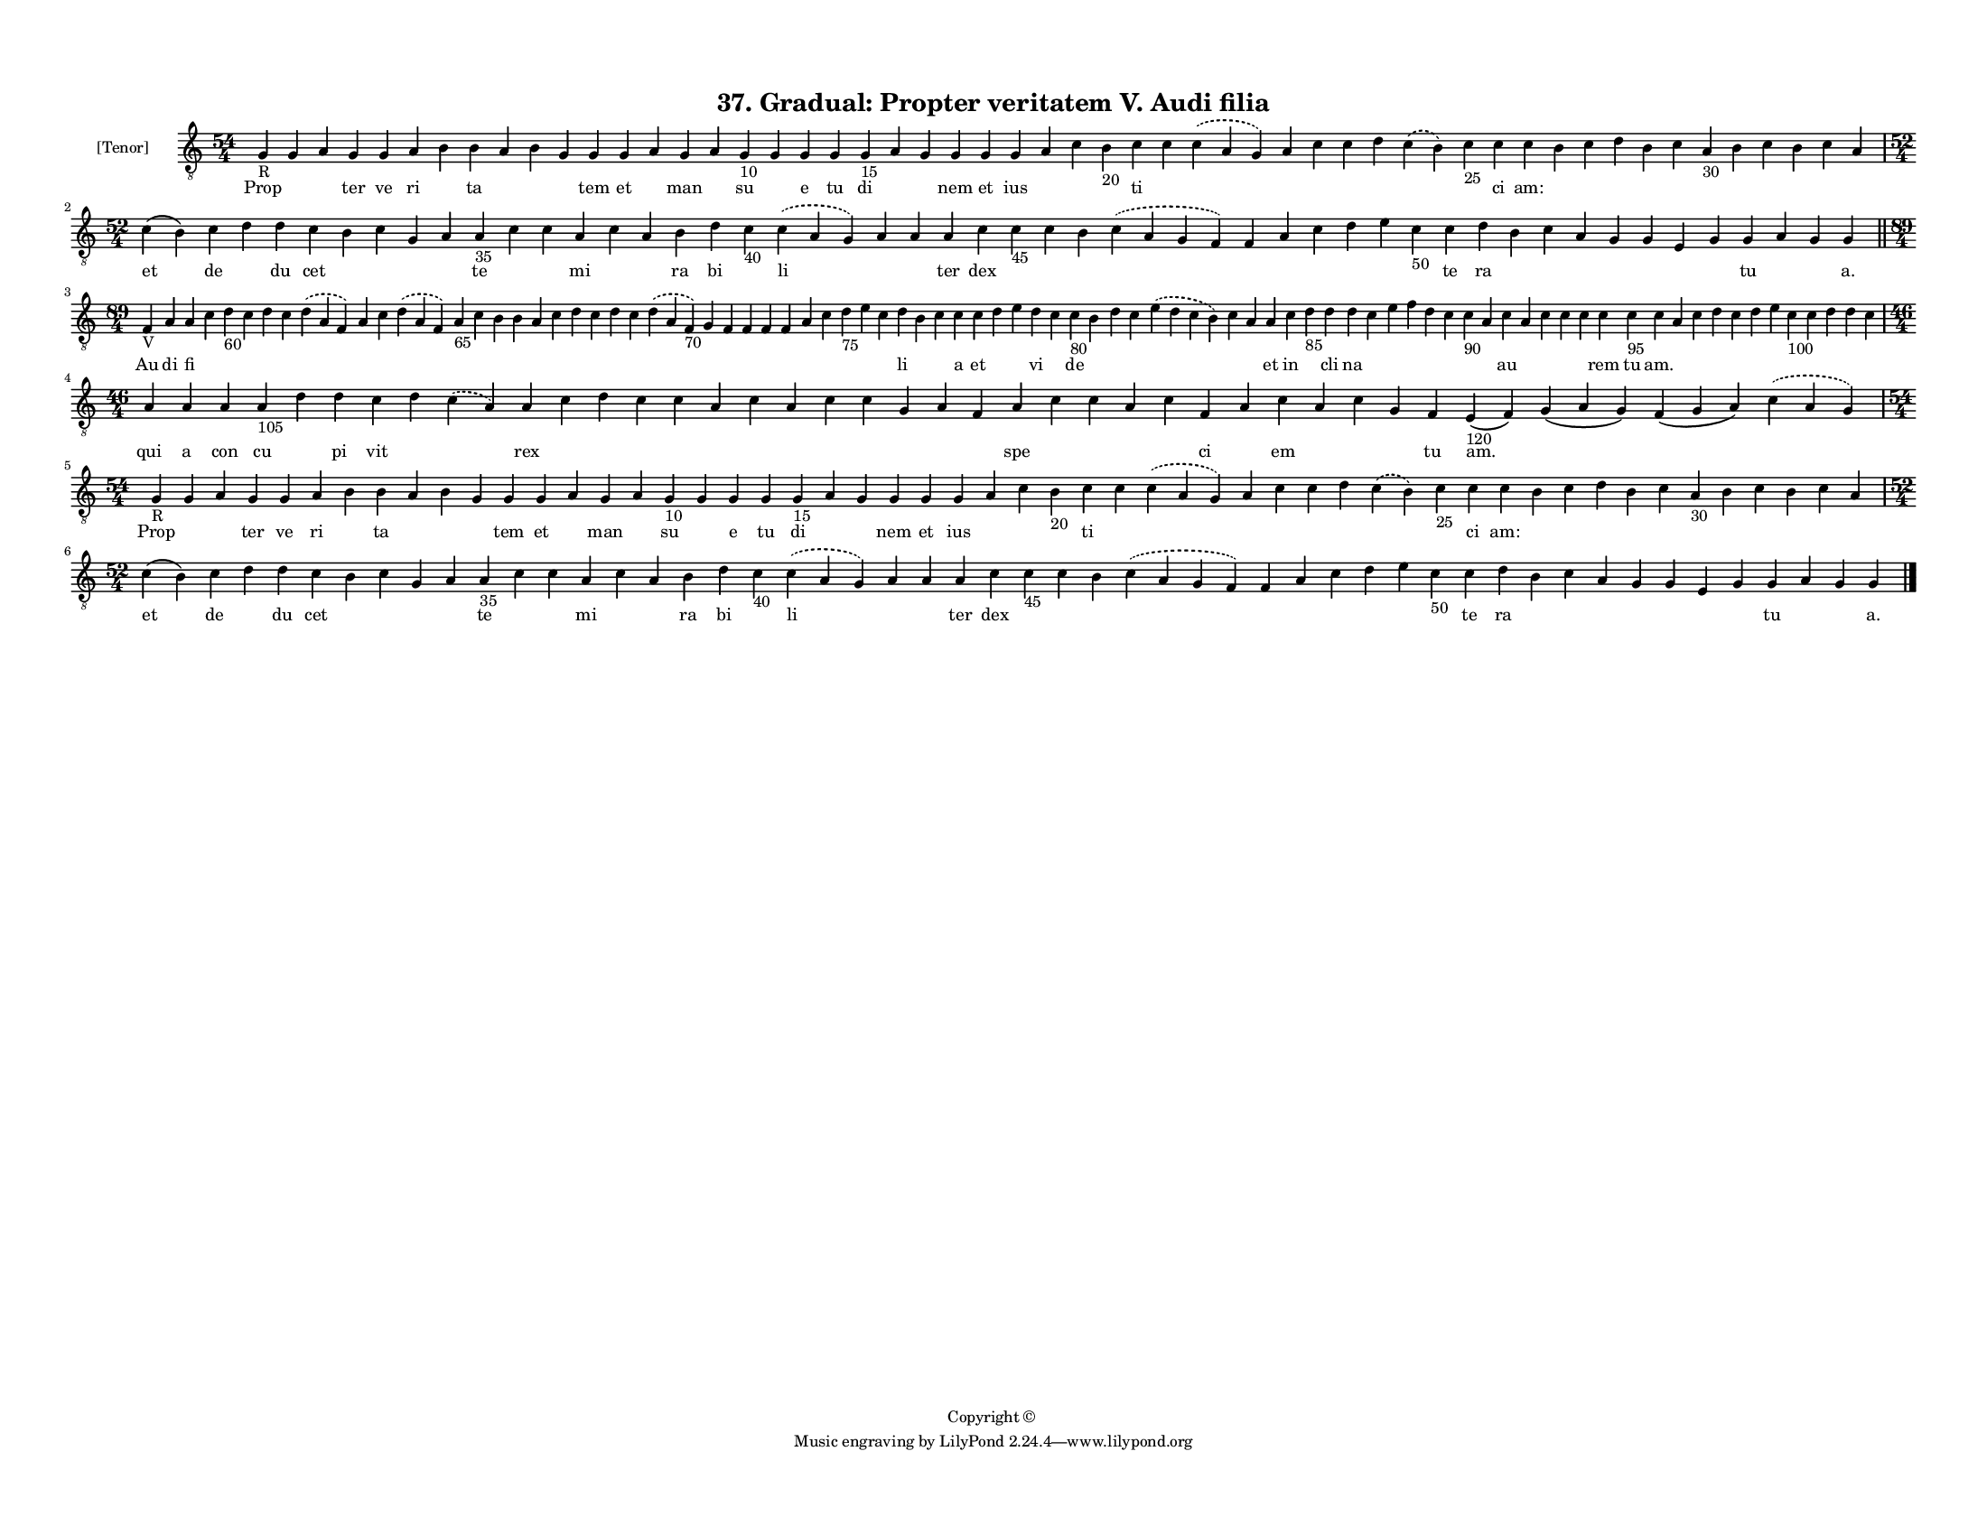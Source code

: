 
\version "2.18.2"
% automatically converted by musicxml2ly from musicxml/F3M37ps_Gradual_Propter_veritatem_V_Audi_filia.xml

\header {
    encodingsoftware = "Sibelius 6.2"
    encodingdate = "2019-05-28"
    copyright = "Copyright © "
    title = "37. Gradual: Propter veritatem V. Audi filia"
    }

#(set-global-staff-size 11.3811023622)
\paper {
    paper-width = 27.94\cm
    paper-height = 21.59\cm
    top-margin = 1.2\cm
    bottom-margin = 1.2\cm
    left-margin = 1.0\cm
    right-margin = 1.0\cm
    between-system-space = 0.93\cm
    page-top-space = 1.27\cm
    }
\layout {
    \context { \Score
        autoBeaming = ##f
        }
    }
PartPOneVoiceOne =  \relative g {
    \clef "treble_8" \key c \major \time 54/4 | % 1
    g4 -"R" g4 a4 g4 g4 a4 b4 b4 a4 b4 g4 g4 g4 a4 g4 a4 g4 -"10" g4 g4
    g4 g4 -"15" a4 g4 g4 g4 g4 a4 c4 b4 -"20" c4 c4 \slurDashed c4 (
    \slurSolid a4 g4 ) a4 c4 c4 d4 \slurDashed c4 ( \slurSolid b4 ) c4
    -"25" c4 c4 b4 c4 d4 b4 c4 a4 -"30" b4 c4 b4 c4 a4 \break | % 2
    \time 52/4  c4 ( b4 ) c4 d4 d4 c4 b4 c4 g4 a4 a4 -"35" c4 c4 a4 c4 a4
    b4 d4 c4 -"40" \slurDashed c4 ( \slurSolid a4 g4 ) a4 a4 a4 c4 c4
    -"45" c4 b4 \slurDashed c4 ( \slurSolid a4 g4 f4 ) f4 a4 c4 d4 e4 c4
    -"50" c4 d4 b4 c4 a4 g4 g4 e4 g4 g4 a4 g4 g4 \bar "||"
    \break | % 3
    \time 89/4  | % 3
    f4 -"V" a4 a4 c4 d4 -"60" c4 d4 c4 \slurDashed d4 ( \slurSolid a4 f4
    ) a4 c4 \slurDashed d4 ( \slurSolid a4 f4 ) a4 -"65" c4 b4 b4 a4 c4
    d4 c4 d4 c4 \slurDashed d4 ( \slurSolid a4 f4 -"70" ) g4 f4 f4 f4 f4
    a4 c4 d4 -"75" e4 c4 d4 b4 c4 c4 c4 d4 e4 d4 c4 c4 -"80" b4 d4 c4
    \slurDashed e4 ( \slurSolid d4 c4 b4 ) c4 a4 a4 c4 d4 -"85" d4 d4 c4
    e4 f4 d4 c4 c4 -"90" a4 c4 a4 c4 c4 c4 c4 c4 -"95" c4 a4 c4 d4 c4 d4
    e4 c4 -"100" c4 d4 d4 c4 \break | % 4
    \time 46/4  a4 a4 a4 a4 -"105" d4 d4 c4 d4 \slurDashed c4 (
    \slurSolid a4 ) a4 c4 d4 c4 c4 a4 c4 a4 c4 c4 g4 a4 f4 a4 c4 c4 a4 c4
    f,4 a4 c4 a4 c4 g4 f4 e4 -"120" ( f4 ) g4 ( a4 g4 ) f4 ( g4 a4 )
    \slurDashed c4 ( \slurSolid a4 g4 ) \break | % 5
    \time 54/4  | % 5
    g4 -"R" g4 a4 g4 g4 a4 b4 b4 a4 b4 g4 g4 g4 a4 g4 a4 g4 -"10" g4 g4
    g4 g4 -"15" a4 g4 g4 g4 g4 a4 c4 b4 -"20" c4 c4 \slurDashed c4 (
    \slurSolid a4 g4 ) a4 c4 c4 d4 \slurDashed c4 ( \slurSolid b4 ) c4
    -"25" c4 c4 b4 c4 d4 b4 c4 a4 -"30" b4 c4 b4 c4 a4 \break | % 6
    \time 52/4  c4 ( b4 ) c4 d4 d4 c4 b4 c4 g4 a4 a4 -"35" c4 c4 a4 c4 a4
    b4 d4 c4 -"40" \slurDashed c4 ( \slurSolid a4 g4 ) a4 a4 a4 c4 c4
    -"45" c4 b4 \slurDashed c4 ( \slurSolid a4 g4 f4 ) f4 a4 c4 d4 e4 c4
    -"50" c4 d4 b4 c4 a4 g4 g4 e4 g4 g4 a4 g4 g4 \bar "|."
    }

PartPOneVoiceOneLyricsOne =  \lyricmode { Prop \skip4 \skip4 ter ve ri
    \skip4 ta \skip4 \skip4 \skip4 tem et \skip4 man \skip4 su \skip4 e
    tu di \skip4 \skip4 nem et ius \skip4 \skip4 \skip4 ti \skip4 \skip4
    \skip4 \skip4 \skip4 \skip4 \skip4 \skip4 ci "am:" \skip4 \skip4
    \skip4 \skip4 \skip4 \skip4 \skip4 \skip4 \skip4 \skip4 \skip4 et de
    \skip4 du cet \skip4 \skip4 \skip4 \skip4 te \skip4 \skip4 mi \skip4
    \skip4 ra bi \skip4 li \skip4 \skip4 ter dex \skip4 \skip4 \skip4
    \skip4 \skip4 \skip4 \skip4 \skip4 \skip4 \skip4 te ra \skip4 \skip4
    \skip4 \skip4 \skip4 \skip4 \skip4 tu \skip4 \skip4 "a." Au di fi
    \skip4 \skip4 \skip4 \skip4 \skip4 \skip4 \skip4 \skip4 \skip4
    \skip4 \skip4 \skip4 \skip4 \skip4 \skip4 \skip4 \skip4 \skip4
    \skip4 \skip4 \skip4 \skip4 \skip4 \skip4 \skip4 \skip4 \skip4
    \skip4 \skip4 \skip4 li \skip4 \skip4 a et \skip4 \skip4 vi \skip4
    de \skip4 \skip4 \skip4 \skip4 \skip4 \skip4 et in \skip4 cli na
    \skip4 \skip4 \skip4 \skip4 \skip4 \skip4 \skip4 au \skip4 \skip4
    \skip4 \skip4 rem tu "am." \skip4 \skip4 \skip4 \skip4 \skip4 \skip4
    \skip4 \skip4 \skip4 \skip4 \skip4 qui a con cu \skip4 pi vit \skip4
    \skip4 rex \skip4 \skip4 \skip4 \skip4 \skip4 \skip4 \skip4 \skip4
    \skip4 \skip4 \skip4 \skip4 spe \skip4 \skip4 \skip4 \skip4 ci
    \skip4 em \skip4 \skip4 \skip4 tu "am." \skip4 \skip4 \skip4 Prop
    \skip4 \skip4 ter ve ri \skip4 ta \skip4 \skip4 \skip4 tem et \skip4
    man \skip4 su \skip4 e tu di \skip4 \skip4 nem et ius \skip4 \skip4
    \skip4 ti \skip4 \skip4 \skip4 \skip4 \skip4 \skip4 \skip4 \skip4 ci
    "am:" \skip4 \skip4 \skip4 \skip4 \skip4 \skip4 \skip4 \skip4 \skip4
    \skip4 \skip4 et de \skip4 du cet \skip4 \skip4 \skip4 \skip4 te
    \skip4 \skip4 mi \skip4 \skip4 ra bi \skip4 li \skip4 \skip4 ter dex
    \skip4 \skip4 \skip4 \skip4 \skip4 \skip4 \skip4 \skip4 \skip4
    \skip4 te ra \skip4 \skip4 \skip4 \skip4 \skip4 \skip4 \skip4 tu
    \skip4 \skip4 "a." }

% The score definition
\score {
    <<
        \new Staff <<
            \set Staff.instrumentName = "[Tenor]"
            \context Staff << 
                \context Voice = "PartPOneVoiceOne" { \PartPOneVoiceOne }
                \new Lyrics \lyricsto "PartPOneVoiceOne" \PartPOneVoiceOneLyricsOne
                >>
            >>
        
        >>
    \layout {}
    % To create MIDI output, uncomment the following line:
    %  \midi {}
    }

